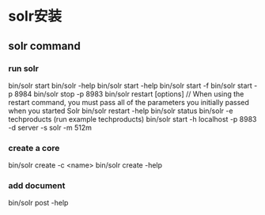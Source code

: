 #+STARTUP: showall

* solr安装

** solr command
*** run solr
bin/solr start
bin/solr -help
bin/solr start -help
bin/solr start -f
bin/solr start -p 8984
bin/solr stop -p 8983
bin/solr restart [options] // When using the restart command, you must pass all of the parameters you initially passed when you started Solr
bin/solr restart -help
bin/solr status
bin/solr -e techproducts (run example techproducts)
bin/solr start -h localhost -p 8983 -d server -s solr -m 512m

*** create a core
bin/solr create -c <name>
bin/solr create -help

*** add document
bin/solr post -help










